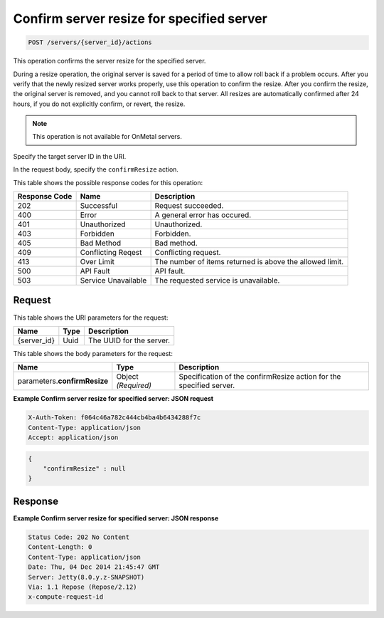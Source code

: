 
.. THIS OUTPUT IS GENERATED FROM THE WADL. DO NOT EDIT.

.. _post-confirm-server-resize-for-specified-server-servers-server-id-actions:

Confirm server resize for specified server
^^^^^^^^^^^^^^^^^^^^^^^^^^^^^^^^^^^^^^^^^^^^^^^^^^^^^^^^^^^^^^^^^^^^^^^^^^^^^^^^

.. code::

    POST /servers/{server_id}/actions

This operation confirms the server resize for the specified server.

During a resize operation, the original server is saved for a period of time to allow roll 
back if a problem occurs. After you verify that the newly resized server works properly, 
use this operation to confirm the resize. After you confirm the resize, the original server 
is removed, and you cannot roll back to that server. All resizes are automatically confirmed 
after 24 hours, if you do not explicitly confirm, or revert, the resize.

.. note::
   This operation is not available for OnMetal servers.
   
   

Specify the target server ID in the URI.

In the request body, specify the ``confirmResize`` action.



This table shows the possible response codes for this operation:


+--------------------------+-------------------------+-------------------------+
|Response Code             |Name                     |Description              |
+==========================+=========================+=========================+
|202                       |Successful               |Request succeeded.       |
+--------------------------+-------------------------+-------------------------+
|400                       |Error                    |A general error has      |
|                          |                         |occured.                 |
+--------------------------+-------------------------+-------------------------+
|401                       |Unauthorized             |Unauthorized.            |
+--------------------------+-------------------------+-------------------------+
|403                       |Forbidden                |Forbidden.               |
+--------------------------+-------------------------+-------------------------+
|405                       |Bad Method               |Bad method.              |
+--------------------------+-------------------------+-------------------------+
|409                       |Conflicting Reqest       |Conflicting request.     |
+--------------------------+-------------------------+-------------------------+
|413                       |Over Limit               |The number of items      |
|                          |                         |returned is above the    |
|                          |                         |allowed limit.           |
+--------------------------+-------------------------+-------------------------+
|500                       |API Fault                |API fault.               |
+--------------------------+-------------------------+-------------------------+
|503                       |Service Unavailable      |The requested service is |
|                          |                         |unavailable.             |
+--------------------------+-------------------------+-------------------------+


Request
""""""""""""""""




This table shows the URI parameters for the request:

+--------------------------+-------------------------+-------------------------+
|Name                      |Type                     |Description              |
+==========================+=========================+=========================+
|{server_id}               |Uuid                     |The UUID for the server. |
+--------------------------+-------------------------+-------------------------+





This table shows the body parameters for the request:

+--------------------------+-------------------------+-------------------------+
|Name                      |Type                     |Description              |
+==========================+=========================+=========================+
|parameters.\              |Object *(Required)*      |Specification of the     |
|**confirmResize**         |                         |confirmResize action for |
|                          |                         |the specified server.    |
+--------------------------+-------------------------+-------------------------+





**Example Confirm server resize for specified server: JSON request**


.. code::

   X-Auth-Token: f064c46a782c444cb4ba4b6434288f7c
   Content-Type: application/json
   Accept: application/json


.. code::

   {
       "confirmResize" : null
   }





Response
""""""""""""""""










**Example Confirm server resize for specified server: JSON response**


.. code::

   Status Code: 202 No Content
   Content-Length: 0
   Content-Type: application/json
   Date: Thu, 04 Dec 2014 21:45:47 GMT
   Server: Jetty(8.0.y.z-SNAPSHOT)
   Via: 1.1 Repose (Repose/2.12)
   x-compute-request-id




